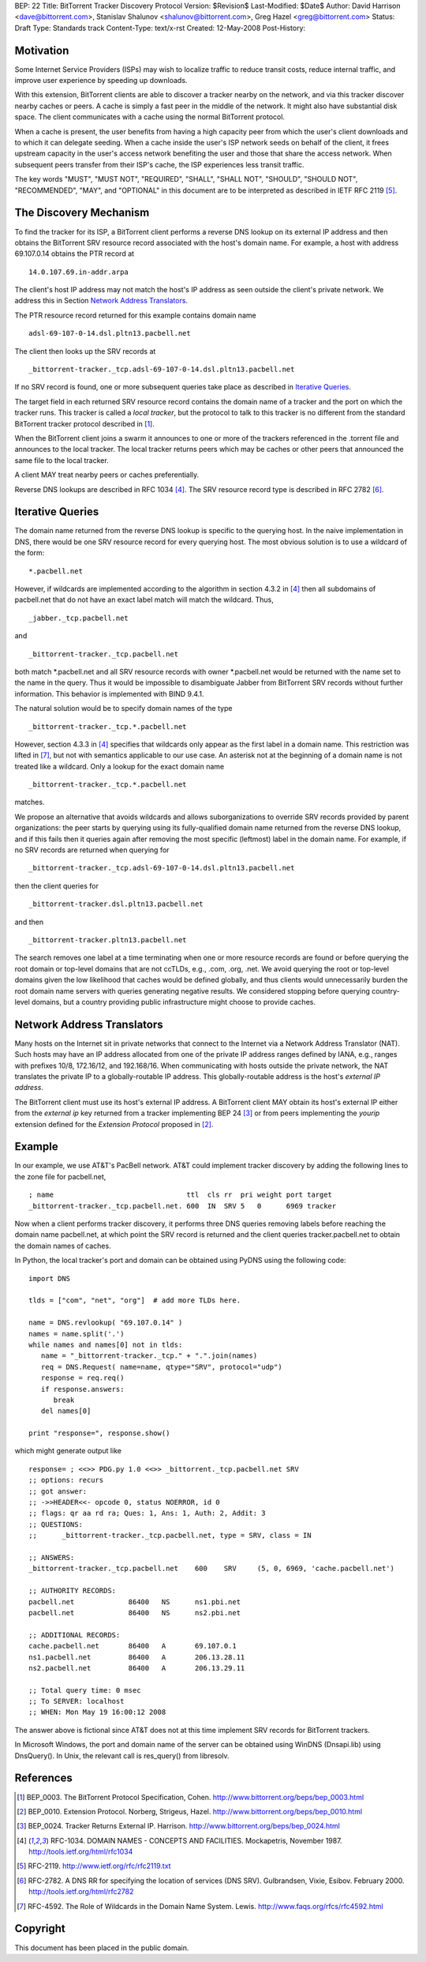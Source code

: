 BEP: 22
Title: BitTorrent Tracker Discovery Protocol
Version: $Revision$
Last-Modified: $Date$
Author:  David Harrison <dave@bittorrent.com>, Stanislav Shalunov <shalunov@bittorrent.com>, Greg Hazel <greg@bittorrent.com>
Status:  Draft
Type:    Standards track
Content-Type: text/x-rst
Created: 12-May-2008
Post-History: 

Motivation
==========

Some Internet Service Providers (ISPs) may wish to localize traffic 
to reduce transit costs, reduce internal traffic, and improve user
experience by speeding up downloads.  

With this extension, BitTorrent clients are able to discover a tracker
nearby on the network, and via this tracker discover nearby caches or
peers.  A cache is simply a fast peer in the middle of the network. It
might also have substantial disk space. The client communicates with a
cache using the normal BitTorrent protocol.

When a cache is present, the user benefits from having a high capacity
peer from which the user's client downloads and to which it can
delegate seeding.  When a cache inside the user's ISP network seeds on
behalf of the client, it frees upstream capacity in the user's access
network benefiting the user and those that share the access network.
When subsequent peers transfer from their ISP's cache, the ISP
experiences less transit traffic.

The key words "MUST", "MUST NOT", "REQUIRED", "SHALL", "SHALL
NOT", "SHOULD", "SHOULD NOT", "RECOMMENDED",  "MAY", and
"OPTIONAL" in this document are to be interpreted as described in
IETF RFC 2119 [#RFC-2119]_.
 

The Discovery Mechanism
=======================

To find the tracker for its ISP, a BitTorrent client performs a reverse
DNS lookup on its external IP address and then obtains the BitTorrent
SRV resource record associated with the host's domain name.  For
example, a host with address 69.107.0.14 obtains the PTR record at

::

  14.0.107.69.in-addr.arpa

The client's host IP address may not match the host's IP address as
seen outside the client's private network.  We address this in Section
`Network Address Translators`_.

The PTR resource record returned for this example contains domain name

::

  adsl-69-107-0-14.dsl.pltn13.pacbell.net

The client then looks up the SRV records at

::
 
  _bittorrent-tracker._tcp.adsl-69-107-0-14.dsl.pltn13.pacbell.net

If no SRV record is found, one or more subsequent queries take place as
described in `Iterative Queries`_.

The target field in each returned SRV resource record contains the
domain name of a tracker and the port on which the tracker runs.  This
tracker is called a *local tracker*, but the protocol to talk to this
tracker is no different from the standard BitTorrent tracker protocol
described in [#BEP-3]_.

When the BitTorrent client joins a swarm it announces to one or more
of the trackers referenced in the .torrent file and announces to the
local tracker.  The local tracker returns peers which may be caches or
other peers that announced the same file to the local tracker.

A client MAY treat nearby peers or caches preferentially.
 
Reverse DNS lookups are described in RFC 1034 [#RFC-1034]_.
The SRV resource record type is described in RFC 2782 [#RFC-2782]_.  


Iterative Queries
=================

The domain name returned from the reverse DNS lookup is specific to
the querying host.  In the naive implementation in DNS, there would be
one SRV resource record for every querying host.  The most obvious
solution is to use a wildcard of the form::

  *.pacbell.net

However, if wildcards are implemented according to the algorithm in
section 4.3.2 in [#RFC-1034]_ then all subdomains of pacbell.net that
do not have an exact label match will match the wildcard.  Thus,

::

  _jabber._tcp.pacbell.net 

and

::

  _bittorrent-tracker._tcp.pacbell.net

both match \*.pacbell.net and all SRV resource records with owner
\*.pacbell.net would be returned with the name set to the name in the
query.  Thus it would be impossible to disambiguate Jabber from
BitTorrent SRV records without further information.  This behavior is
implemented with BIND 9.4.1.

The natural solution would be to specify domain names of the type

::

  _bittorrent-tracker._tcp.*.pacbell.net

However, section 4.3.3 in [#RFC-1034]_ specifies that wildcards only
appear as the first label in a domain name.  This restriction was
lifted in [#RFC-4592]_, but not with semantics applicable to our use
case.  An asterisk not at the beginning of a domain name is not
treated like a wildcard.  Only a lookup for the exact domain name

::

  _bittorrent-tracker._tcp.*.pacbell.net

matches.

We propose an alternative that avoids wildcards and allows
suborganizations to override SRV records provided by parent
organizations: the peer starts by querying using its fully-qualified
domain name returned from the reverse DNS lookup, and if this fails
then it queries again after removing the most specific (leftmost)
label in the domain name.  For example, if no SRV records are returned
when querying for

::

  _bittorrent-tracker._tcp.adsl-69-107-0-14.dsl.pltn13.pacbell.net

then the client queries for

::

  _bittorrent-tracker.dsl.pltn13.pacbell.net

and then

::

  _bittorrent-tracker.pltn13.pacbell.net

The search removes one label at a time terminating when one or more
resource records are found or before querying the root domain or
top-level domains that are not ccTLDs, e.g., .com, .org, .net. We
avoid querying the root or top-level domains given the low likelihood
that caches would be defined globally, and thus clients would
unnecessarily burden the root domain name servers with queries
generating negative results. We considered stopping before querying
country-level domains, but a country providing public infrastructure
might choose to provide caches.


Network Address Translators
===========================

Many hosts on the Internet sit in private networks that connect to the
Internet via a Network Address Translator (NAT).  Such hosts may have
an IP address allocated from one of the private IP address ranges
defined by IANA, e.g., ranges with prefixes 10/8, 172.16/12, and
192.168/16.  When communicating with hosts outside the private
network, the NAT translates the private IP to a globally-routable IP
address.  This globally-routable address is the host's *external IP
address*.

The BitTorrent client must use its host's external IP address.  A
BitTorrent client MAY obtain its host's external IP either from the
*external ip* key returned from a tracker implementing BEP 24
[#BEP-24]_ or from peers implementing the *yourip* extension defined
for the *Extension Protocol* proposed in [#BEP-10]_.

Example
=======

In our example, we use AT&T's PacBell network.  AT&T could implement
tracker discovery by adding the following lines to the zone file for
pacbell.net,

::

  ; name                                ttl  cls rr  pri weight port target
  _bittorrent-tracker._tcp.pacbell.net. 600  IN  SRV 5   0      6969 tracker

Now when a client performs tracker discovery, it performs three DNS
queries removing labels before reaching the domain name pacbell.net,
at which point the SRV record is returned and the client queries
tracker.pacbell.net to obtain the domain names of caches.

In Python, the local tracker's port and domain can be obtained using
PyDNS using the following code::

  import DNS

  tlds = ["com", "net", "org"]  # add more TLDs here.
  
  name = DNS.revlookup( "69.107.0.14" )
  names = name.split('.')
  while names and names[0] not in tlds:
     name = "_bittorrent-tracker._tcp." + ".".join(names)
     req = DNS.Request( name=name, qtype="SRV", protocol="udp")
     response = req.req()
     if response.answers:
        break
     del names[0]

  print "response=", response.show()

which might generate output like

::

  response= ; <<>> PDG.py 1.0 <<>> _bittorrent._tcp.pacbell.net SRV
  ;; options: recurs 
  ;; got answer:
  ;; ->>HEADER<<- opcode 0, status NOERROR, id 0
  ;; flags: qr aa rd ra; Ques: 1, Ans: 1, Auth: 2, Addit: 3
  ;; QUESTIONS:
  ;;      _bittorrent-tracker._tcp.pacbell.net, type = SRV, class = IN
  
  ;; ANSWERS:
  _bittorrent-tracker._tcp.pacbell.net    600    SRV     (5, 0, 6969, 'cache.pacbell.net')
  
  ;; AUTHORITY RECORDS:
  pacbell.net             86400   NS      ns1.pbi.net
  pacbell.net             86400   NS      ns2.pbi.net
  
  ;; ADDITIONAL RECORDS:
  cache.pacbell.net       86400   A       69.107.0.1
  ns1.pacbell.net         86400   A       206.13.28.11
  ns2.pacbell.net         86400   A       206.13.29.11
  
  ;; Total query time: 0 msec
  ;; To SERVER: localhost
  ;; WHEN: Mon May 19 16:00:12 2008

The answer above is fictional since AT&T does not at this time
implement SRV records for BitTorrent trackers.

In Microsoft Windows, the port and domain name of the server can be
obtained using WinDNS (Dnsapi.lib) using DnsQuery().  In Unix, the
relevant call is res_query() from libresolv.

References
==========

.. [#BEP-3] BEP_0003. The BitTorrent Protocol Specification, Cohen.
   http://www.bittorrent.org/beps/bep_0003.html

.. [#BEP-10] BEP_0010.  Extension Protocol. Norberg, Strigeus, Hazel.
   http://www.bittorrent.org/beps/bep_0010.html

.. [#BEP-24] BEP_0024.  Tracker Returns External IP.  Harrison.
   http://www.bittorrent.org/beps/bep_0024.html

.. [#RFC-1034] RFC-1034.  DOMAIN NAMES - CONCEPTS AND FACILITIES. Mockapetris,
   November 1987. http://tools.ietf.org/html/rfc1034

.. [#RFC-2119] RFC-2119. http://www.ietf.org/rfc/rfc2119.txt

.. [#RFC-2782] RFC-2782.  A DNS RR for specifying the location of services (DNS
   SRV). Gulbrandsen, Vixie, Esibov. February 2000. 
   http://tools.ietf.org/html/rfc2782

.. [#RFC-4592] RFC-4592. The Role of Wildcards in the Domain Name
   System. Lewis.  http://www.faqs.org/rfcs/rfc4592.html




Copyright
=========

This document has been placed in the public domain.



..
   Local Variables:
   mode: indented-text
   indent-tabs-mode: nil
   sentence-end-double-space: t
   fill-column: 70
   coding: utf-8
   End:

